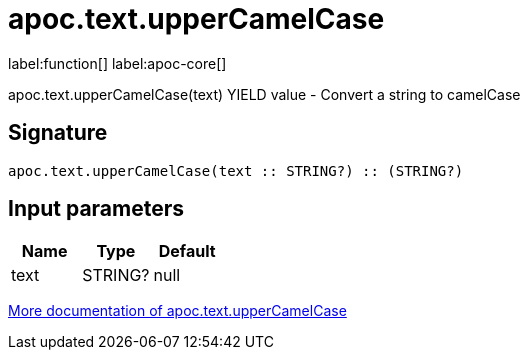 ////
This file is generated by DocsTest, so don't change it!
////

= apoc.text.upperCamelCase
:description: This section contains reference documentation for the apoc.text.upperCamelCase function.

label:function[] label:apoc-core[]

[.emphasis]
apoc.text.upperCamelCase(text) YIELD value - Convert a string to camelCase

== Signature

[source]
----
apoc.text.upperCamelCase(text :: STRING?) :: (STRING?)
----

== Input parameters
[.procedures, opts=header]
|===
| Name | Type | Default 
|text|STRING?|null
|===

xref::misc/text-functions.adoc[More documentation of apoc.text.upperCamelCase,role=more information]

